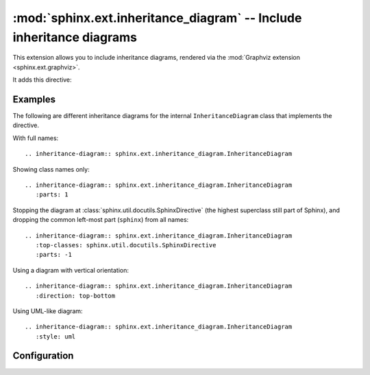.. highlight:: rest

:mod:`sphinx.ext.inheritance_diagram` -- Include inheritance diagrams
=====================================================================

.. module:: sphinx.ext.inheritance_diagram
   :synopsis: Support for displaying inheritance diagrams via graphviz.

.. versionadded:: 0.6

This extension allows you to include inheritance diagrams, rendered via the
:mod:`Graphviz extension <sphinx.ext.graphviz>`.

It adds this directive:

.. rst:directive:: inheritance-diagram

   This directive has one or more arguments, each giving a module or class
   name. Class names can be unqualified; in that case they are taken to exist
   in the currently described module (see :rst:dir:`py:module`).

   For each given class, and each class in each given module, the base classes
   are determined. Then, from all classes and their base classes, a graph is
   generated which is then rendered via the graphviz extension to a directed
   graph.

   This directive supports an option called ``parts`` that, if given, must be an
   integer, advising the directive to keep that many dot-separated parts
   in the displayed names (from right to left). For example, ``parts=1`` will
   only display class names, without the names of the modules that contain
   them.

   .. versionchanged:: 2.0
      The value of for ``parts`` can also be negative, indicating how many
      parts to drop from the left.  For example, if all your class names start
      with ``lib.``, you can give ``:parts: -1`` to remove that prefix from the
      displayed node names.

   The directive also supports a ``private-bases`` flag option; if given,
   private base classes (those whose name starts with ``_``) will be included.

   You can use ``caption`` option to give a caption to the diagram.

   .. versionchanged:: 1.1
      Added ``private-bases`` option; previously, all bases were always
      included.

   .. versionchanged:: 1.5
      Added ``caption`` option

   It also supports a ``top-classes`` option which requires one or more class
   names separated by space (or comma). If specified, the known classes,
   as selected by other directives will be filtered in order to remove classes
   which are not of the inheritance from one of the ``top-classes``
   classes. Given the following Python module::

        """
               A
              / \
             B   C
            / \ / \
           E   D   F
        """
        class NotIncluded:
            pass

        class A(NotIncluded):
            pass

        class B(A):
            pass

        class C(A):
            pass

        class D(B, C):
            pass

        class E(B):
            pass

        class F(C):
            pass

   .. versionchanged:: 1.7
      Added ``top-classes`` option to limit the scope of inheritance graphs.

   The way the diagram is rendered can be selected with the directive ``style``.
   It supports two different values: ``default``, which generates a diagram
   with normal arrows; and ``uml`` which generates UML-like arrows.

   .. versionadded:: 3.3.0
      Added ``style`` option to use predefined style.

   The direction of the diagram can be specified with the directive
   ``direction``. It can be one of the values: ``left-right`` (the default),
   or ``top-bottom``.


Examples
--------

The following are different inheritance diagrams for the internal
``InheritanceDiagram`` class that implements the directive.

With full names::

   .. inheritance-diagram:: sphinx.ext.inheritance_diagram.InheritanceDiagram

.. inheritance-diagram:: sphinx.ext.inheritance_diagram.InheritanceDiagram


Showing class names only::

   .. inheritance-diagram:: sphinx.ext.inheritance_diagram.InheritanceDiagram
      :parts: 1

.. inheritance-diagram:: sphinx.ext.inheritance_diagram.InheritanceDiagram
   :parts: 1

Stopping the diagram at :class:`sphinx.util.docutils.SphinxDirective` (the
highest superclass still part of Sphinx), and dropping the common left-most
part (``sphinx``) from all names::

   .. inheritance-diagram:: sphinx.ext.inheritance_diagram.InheritanceDiagram
      :top-classes: sphinx.util.docutils.SphinxDirective
      :parts: -1

.. inheritance-diagram:: sphinx.ext.inheritance_diagram.InheritanceDiagram
   :top-classes: sphinx.util.docutils.SphinxDirective
   :parts: -1

Using a diagram with vertical orientation::

   .. inheritance-diagram:: sphinx.ext.inheritance_diagram.InheritanceDiagram
      :direction: top-bottom

.. inheritance-diagram:: sphinx.ext.inheritance_diagram.InheritanceDiagram
   :direction: top-bottom

Using UML-like diagram::

   .. inheritance-diagram:: sphinx.ext.inheritance_diagram.InheritanceDiagram
      :style: uml

.. inheritance-diagram:: sphinx.ext.inheritance_diagram.InheritanceDiagram
   :style: uml


Configuration
-------------

.. confval:: inheritance_graph_attrs

   A dictionary of graphviz graph attributes for inheritance diagrams.

   For example::

      inheritance_graph_attrs = dict(rankdir="LR", size='"6.0, 8.0"',
                                     fontsize=14, ratio='compress')

.. confval:: inheritance_node_attrs

   A dictionary of graphviz node attributes for inheritance diagrams.

   For example::

      inheritance_node_attrs = dict(shape='ellipse', fontsize=14, height=0.75,
                                    color='dodgerblue1', style='filled')

.. confval:: inheritance_edge_attrs

   A dictionary of graphviz edge attributes for inheritance diagrams.

.. confval:: inheritance_alias

   Allows mapping the full qualified name of the class to custom values
   (useful when exposing the underlying path of a class is not desirable,
   e.g. it's a private class and should not be instantiated by the user).

   For example::

      inheritance_alias = {'_pytest.Magic': 'pytest.Magic'}
